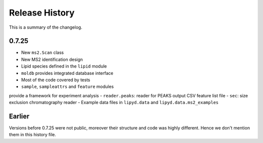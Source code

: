 Release History
------------------
This is a summary of the changelog.

0.7.25
++++++

- New ``ms2.Scan`` class
- New MS2 identification design
- Lipid species defined in the ``lipid`` module
- ``moldb`` provides integrated database interface
- Most of the code covered by tests
- ``sample``, ``sampleattrs`` and ``feature`` modules
provide a framework for experiment analysis
- ``reader.peaks``: reader for PEAKS output CSV feature list file
- ``sec``: size exclusion chromatography reader
- Example data files in ``lipyd.data`` and ``lipyd.data.ms2_examples``

Earlier
+++++++

Versions before 0.7.25 were not public, moreover their structure and code
was highly different. Hence we don't mention them in this history file.
